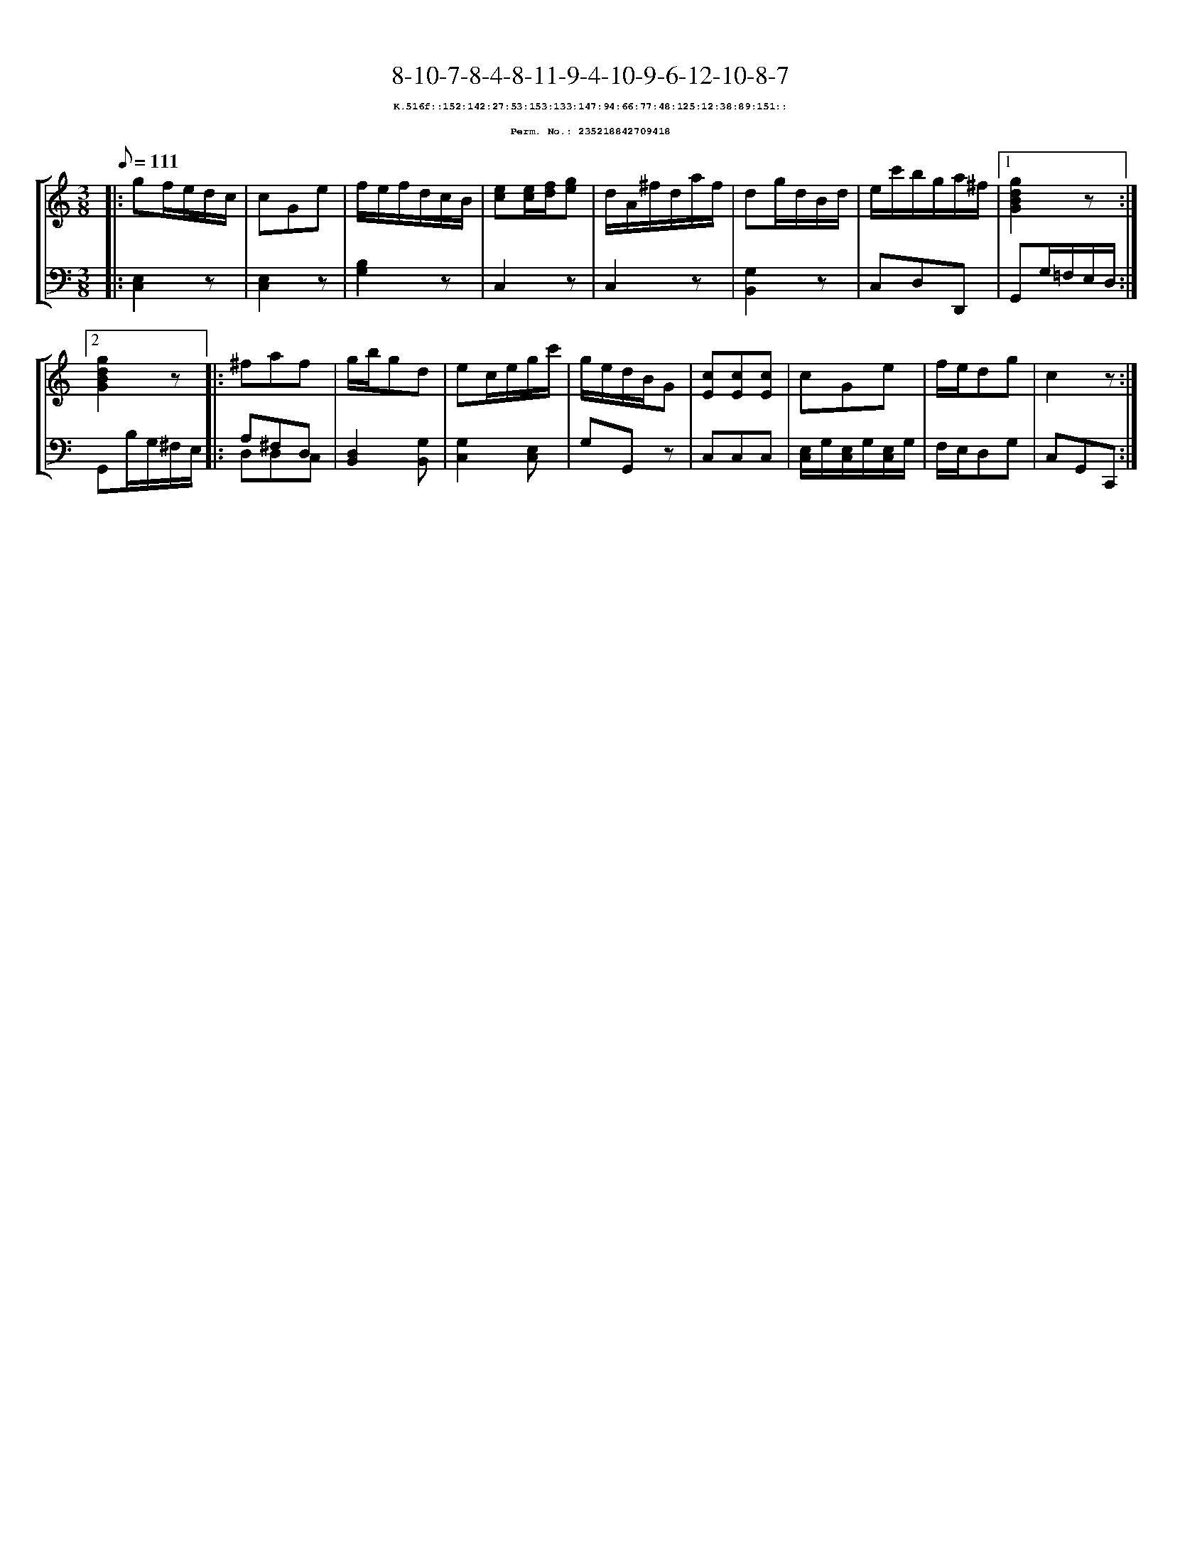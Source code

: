 %%scale 0.65
%%pagewidth 21.10cm
%%bgcolor white
%%topspace 0
%%composerspace 0
%%leftmargin 0.80cm
%%rightmargin 0.80cm
X:235218842709418
T:8-10-7-8-4-8-11-9-4-10-9-6-12-10-8-7
%%setfont-1 Courier-Bold 8
T:$1K.516f::152:142:27:53:153:133:147:94:66:77:48:125:12:38:89:151::$0
T:$1Perm. No.: 235218842709418$0
M:3/8
L:1/8
Q:1/8=111
%%staves [1 2]
V:1 clef=treble
V:2 clef=bass
K:C
%1
[V:1]|: gf/e/d/c/ |\
[V:2]|: [E,2C,2]z |\
%2
[V:1] cGe |\
[V:2] [E,2C,2]z |\
%3
[V:1] f/e/f/d/c/B/ |\
[V:2] [B,2G,2]z |\
%4
[V:1] [ec][e/c/][f/d/][ge] |\
[V:2] C,2z |\
%5
[V:1] d/A/^f/d/a/f/ |\
[V:2] C,2z |\
%6
[V:1] dg/d/B/d/ |\
[V:2] [G,2B,,2]z |\
%7
[V:1] e/c'/b/g/a/^f/ \
[V:2] C,D,D,, \
%8a
[V:1]|1 [g2d2B2G2]z :|2
[V:2]|1 G,,G,/=F,/E,/D,/ :|2
%8b
[V:1] [g2d2B2G2]z |:\
[V:2] G,,B,/G,/^F,/E,/ |:\
%9
[V:1] ^faf |\
[V:2] A,^F,D, & D,D,C, |\
%10
[V:1] g/b/gd |\
[V:2] [D,2B,,2][G,B,,] |\
%11
[V:1] ec/e/g/c'/ |\
[V:2] [G,2C,2][E,C,] |\
%12
[V:1] g/e/d/B/G |\
[V:2] G,G,,z |\
%13
[V:1] [cE][cE][cE] |\
[V:2] C,C,C,   |\
%14
[V:1] cGe |\
[V:2] [E,/C,/]G,/[E,/C,/]G,/[E,/C,/]G,/ |\
%15
[V:1] f/e/dg |\
[V:2] F,/E,/D,G, |\
%16
[V:1] c2z :|]
[V:2] C,G,,C,, :|]
